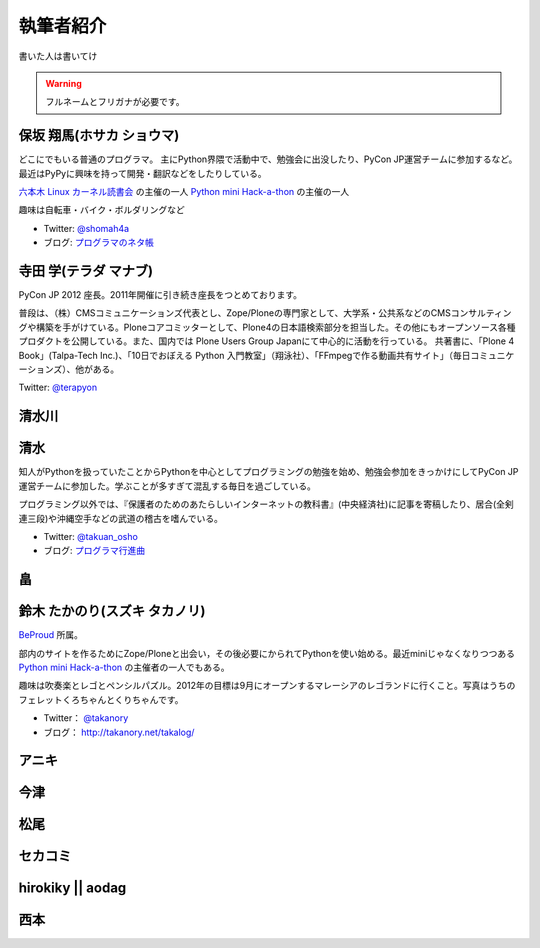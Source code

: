 ============
 執筆者紹介
============

書いた人は書いてけ

.. warning::

   フルネームとフリガナが必要です。

保坂 翔馬(ホサカ ショウマ)
==========================

.. image:: /_static/shoma.jpg

どこにでもいる普通のプログラマ。
主にPython界隈で活動中で、勉強会に出没したり、PyCon JP運営チームに参加するなど。
最近はPyPyに興味を持って開発・翻訳などをしたりしている。

`六本木 Linux カーネル読書会 <http://connpass.com/series/134/>`_ の主催の一人
`Python mini Hack-a-thon <http://connpass.com/series/14/>`_ の主催の一人

趣味は自転車・バイク・ボルダリングなど

- Twitter: `@shomah4a <http://twitter.com/shomah4a>`_
- ブログ: `プログラマのネタ帳 <http://d.hatena.ne.jp/shomah4a>`_

寺田 学(テラダ マナブ)
======================

.. image:: /_static/terada.*

PyCon JP 2012 座長。2011年開催に引き続き座長をつとめております。

普段は、（株）CMSコミュニケーションズ代表とし、Zope/Ploneの専門家として、大学系・公共系などのCMSコンサルティングや構築を手がけている。Ploneコアコミッターとして、Plone4の日本語検索部分を担当した。その他にもオープンソース各種プロダクトを公開している。また、国内では Plone Users Group Japanにて中心的に活動を行っている。
共著書に、「Plone 4 Book」(Talpa-Tech Inc.)、「10日でおぼえる Python 入門教室」（翔泳社）、「FFmpegで作る動画共有サイト」（毎日コミュニケーションズ）、他がある。

Twitter: `@terapyon <http://twitter.com/terapyon>`_


清水川
======

清水
====
.. image:: /_static/osho.jpg

知人がPythonを扱っていたことからPythonを中心としてプログラミングの勉強を始め、勉強会参加をきっかけにしてPyCon JP運営チームに参加した。学ぶことが多すぎて混乱する毎日を過ごしている。

プログラミング以外では、『保護者のためのあたらしいインターネットの教科書』(中央経済社)に記事を寄稿したり、居合(全剣連三段)や沖縄空手などの武道の稽古を嗜んでいる。

- Twitter: `@takuan_osho <https://twitter.com/takuan_osho>`_
- ブログ: `プログラマ行進曲 <http://d.hatena.ne.jp/kutakutatriangle/>`_

畠
===

鈴木 たかのり(スズキ タカノリ)
==============================
.. image:: /_static/takanori.jpg

`BeProud <http://www.beproud.jp/>`_ 所属。

部内のサイトを作るためにZope/Ploneと出会い，その後必要にかられてPythonを使い始める。最近miniじゃなくなりつつある
`Python mini Hack-a-thon <http://connpass.com/series/14/>`_
の主催者の一人でもある。

趣味は吹奏楽とレゴとペンシルパズル。2012年の目標は9月にオープンするマレーシアのレゴランドに行くこと。写真はうちのフェレットくろちゃんとくりちゃんです。

- Twitter： `@takanory <https://twitter.com/takanory>`_
- ブログ： http://takanory.net/takalog/

アニキ
======

今津
====

松尾
====

セカコミ
========

hirokiky || aodag
=================

西本
====




